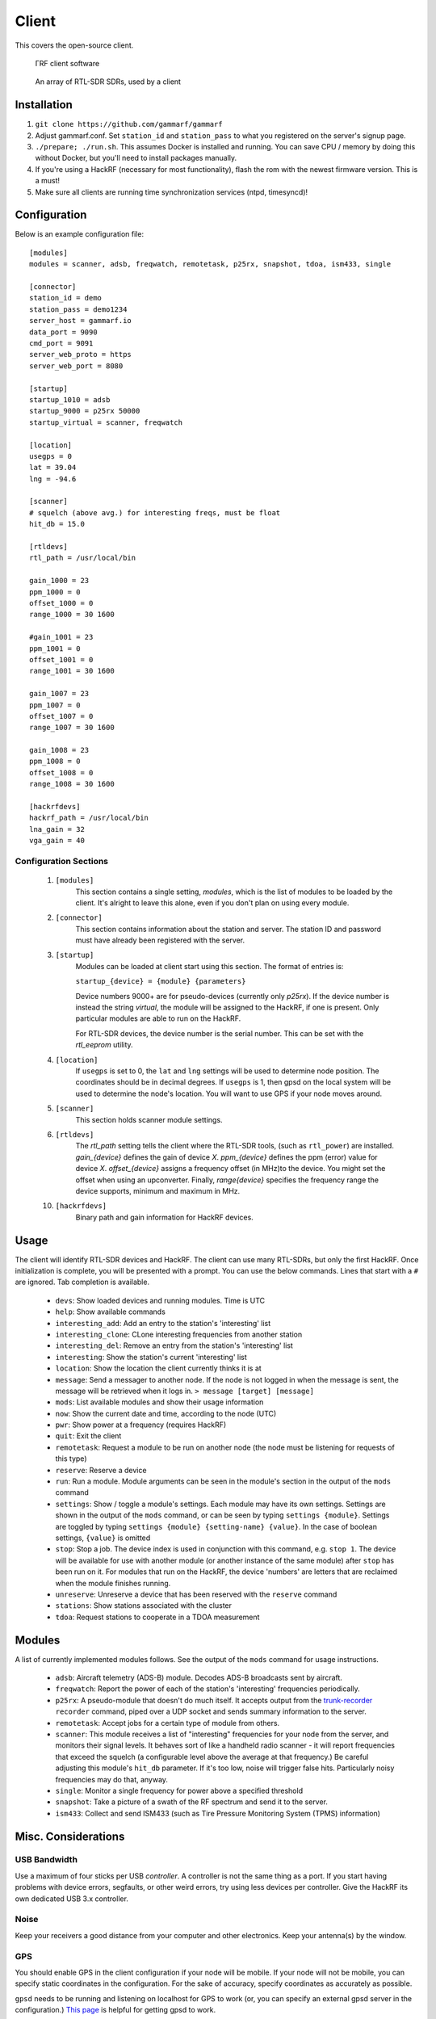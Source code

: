 Client
******

This covers the open-source client.

 .. figure:: _static/images/client.jpg
    :align: center
    :width: 70%

    ΓRF client software

 .. figure:: _static/images/array.jpg
    :align: center
    :width: 70%

    An array of RTL-SDR SDRs, used by a client



Installation
============

1. ``git clone https://github.com/gammarf/gammarf``

2. Adjust gammarf.conf.  Set ``station_id`` and ``station_pass`` to what you registered on the server's signup page.

3. ``./prepare; ./run.sh``.  This assumes Docker is installed and running.  You can save CPU / memory by doing this
   without Docker, but you'll need to install packages manually.

4. If you're using a HackRF (necessary for most functionality), flash the rom with the newest firmware version.  This is a must!

5. Make sure all clients are running time synchronization services (ntpd, timesyncd)!


Configuration
=============

Below is an example configuration file::

    [modules]
    modules = scanner, adsb, freqwatch, remotetask, p25rx, snapshot, tdoa, ism433, single

    [connector]
    station_id = demo
    station_pass = demo1234
    server_host = gammarf.io
    data_port = 9090
    cmd_port = 9091
    server_web_proto = https
    server_web_port = 8080

    [startup]
    startup_1010 = adsb
    startup_9000 = p25rx 50000
    startup_virtual = scanner, freqwatch

    [location]
    usegps = 0
    lat = 39.04
    lng = -94.6

    [scanner]
    # squelch (above avg.) for interesting freqs, must be float
    hit_db = 15.0

    [rtldevs]
    rtl_path = /usr/local/bin

    gain_1000 = 23
    ppm_1000 = 0
    offset_1000 = 0
    range_1000 = 30 1600

    #gain_1001 = 23
    ppm_1001 = 0
    offset_1001 = 0
    range_1001 = 30 1600

    gain_1007 = 23
    ppm_1007 = 0
    offset_1007 = 0
    range_1007 = 30 1600

    gain_1008 = 23
    ppm_1008 = 0
    offset_1008 = 0
    range_1008 = 30 1600

    [hackrfdevs]
    hackrf_path = /usr/local/bin
    lna_gain = 32
    vga_gain = 40


Configuration Sections
----------------------

    1. ``[modules]``
           This section contains a single setting, *modules*, which is the
           list of modules to be loaded by the client.  It's alright
           to leave this alone, even if you don't plan on using every module.

    2. ``[connector]``
           This section contains information about the station and server.  The station ID
           and password must have already been registered with the server.

    3. ``[startup]``
           Modules can be loaded at client start using this section. The format of entries is:

           ``startup_{device} = {module} {parameters}``

           Device numbers 9000+ are for pseudo-devices (currently only `p25rx`).  If the device
           number is instead the string `virtual`, the module will be assigned to the HackRF,
           if one is present.  Only particular modules are able to run on the HackRF.

           For RTL-SDR devices, the device number is the serial number.  This can be set with the
           `rtl_eeprom` utility.

    4. ``[location]``
           If ``usegps`` is set to 0, the ``lat`` and ``lng`` settings will be used to determine node
           position.  The coordinates should be in decimal degrees.  If ``usegps`` is 1, then gpsd
           on the local system will be used to determine the node's location.  You will want to use GPS
           if your node moves around.

    5. ``[scanner]``
           This section holds scanner module settings.

    6. ``[rtldevs]``
           The *rtl_path* setting tells the client where the RTL-SDR tools,
           (such as ``rtl_power``) are installed.  *gain_{device}* defines the
           gain of device *X*.  *ppm_{device}* defines the ppm (error) value for
           device *X*.  *offset_{device}* assigns a frequency offset (in MHz)to
           the device.  You might set the offset when using an upconverter.
           Finally, *range{device}* specifies the frequency range the device
           supports, minimum and maximum in MHz.

    10. ``[hackrfdevs]``
            Binary path and gain information for HackRF devices.


Usage
=====

The client will identify RTL-SDR devices and HackRF.  The client can use many
RTL-SDRs, but only the first HackRF.  Once initialization is complete, you
will be presented with a prompt.  You can use the below commands.  Lines that
start with a ``#`` are ignored.  Tab completion is available.


    * ``devs``: Show loaded devices and running modules.  Time is UTC

    * ``help``: Show available commands

    * ``interesting_add``: Add an entry to the station's 'interesting' list

    * ``interesting_clone``: CLone interesting frequencies from another station

    * ``interesting_del``: Remove an entry from the station's 'interesting' list

    * ``interesting``: Show the station's current 'interesting' list

    * ``location``: Show the location the client currently thinks it is at

    * ``message``: Send a messager to another node.  If the node is not logged
      in when the message is sent, the message will be retrieved when it logs
      in.  ``> message [target] [message]``

    * ``mods``: List available modules and show their usage information

    * ``now``: Show the current date and time, according to the node (UTC)

    * ``pwr``: Show power at a frequency (requires HackRF)

    * ``quit``: Exit the client

    * ``remotetask``: Request a module to be run on another node (the node must
      be listening for requests of this type)

    * ``reserve``: Reserve a device

    * ``run``: Run a module.  Module arguments can be seen in the module's
      section in the output of the ``mods`` command

    * ``settings``: Show / toggle a module's settings.  Each module may have its
      own settings.  Settings are shown in the output of the ``mods`` command,
      or can be seen by typing ``settings {module}``.  Settings are toggled
      by typing ``settings {module} {setting-name} {value}``.  In the case
      of boolean settings, ``{value}`` is omitted

    * ``stop``: Stop a job.  The device index is used in conjunction with this
      command, e.g. ``stop 1``.  The device will be available for use with
      another module (or another instance of the same module) after ``stop``
      has been run on it.  For modules that run on the HackRF, the device
      'numbers' are letters that are reclaimed when the module finishes running.

    * ``unreserve``: Unreserve a device that has been reserved with the ``reserve`` command

    * ``stations``: Show stations associated with the cluster

    * ``tdoa``: Request stations to cooperate in a TDOA measurement

Modules
=======

A list of currently implemented modules follows.  See the output of the ``mods``
command for usage instructions.

    * ``adsb``:  Aircraft telemetry (ADS-B) module.  Decodes ADS-B broadcasts
      sent by aircraft.

    * ``freqwatch``:  Report the power of each of the station's 'interesting'
      frequencies periodically.

    * ``p25rx``: A pseudo-module that doesn't do much itself.  It accepts output
      from the `trunk-recorder <https://github.com/robotastic/trunk-recorder/>`_
      ``recorder`` command, piped over a UDP socket and sends summary information
      to the server.

    * ``remotetask``: Accept jobs for a certain type of module from others.

    * ``scanner``: This module receives a list of "interesting" frequencies for
      your node from the server, and monitors their signal levels.  It behaves sort
      of like a handheld radio scanner - it will report frequencies that exceed the
      squelch (a configurable level above the average at that frequency.)  Be
      careful adjusting this module's ``hit_db`` parameter.  If it's too low, noise
      will trigger false hits.  Particularly noisy frequencies may do that, anyway.

    * ``single``: Monitor a single frequency for power above a specified threshold

    * ``snapshot``: Take a picture of a swath of the RF spectrum and send it to
      the server.

    * ``ism433``: Collect and send ISM433 (such as Tire Pressure Monitoring System
      (TPMS) information)


Misc. Considerations
====================

USB Bandwidth
-------------
Use a maximum of four sticks per USB *controller*.  A controller is not
the same thing as a port.  If you start having problems with device errors,
segfaults, or other weird errors, try using less devices per controller.
Give the HackRF its own dedicated USB 3.x controller.

Noise
-----
Keep your receivers a good distance from your computer and other electronics.
Keep your antenna(s) by the window.

GPS
---
You should enable GPS in the client configuration if your node will be mobile.
If your node will not be mobile, you can specify static coordinates in the
configuration.  For the sake of accuracy, specify coordinates as accurately as
possible.

``gpsd`` needs to be running and listening on localhost for GPS to work (or, you
can specify an external gpsd server in the configuration.)
`This page <http://www.catb.org/gpsd/installation.html>`_ is helpful for getting
gpsd to work.

Ports
-----
The following ports are used for communications, and should be opened on
the system firewall.

  +-------+----------+--------+-----------+-----------------------------------+
  | Port  | Protocol | In/Out | Bandwidth | Use                               |
  +=======+==========+========+===========+===================================+
  | 8090  | TCP      | Out    | High      | General I/O - to server only      |
  +-------+----------+--------+-----------+-----------------------------------+
  | 8091  | TCP      | Both   | Low       | Command channel                   |
  +-------+----------+--------+-----------+-----------------------------------+

Hardware
--------
Various RTL-SDR vendors exist, and accessories (antennas, amplifiers, filters)
are plentiful.  Here are some tips for picking the right stuff.

* The metal-cased RTL-USB sticks work pretty well.  Look for something with
  a low PPM.

* It's critical to have the right antenna for the job.  If you are scanning
  different frequency bands, have antennas that suit each one.

* Sharing an antenna (through a splitter) results in less power being fed to
  each stick.  One antenna to two sticks, half the power.  And so on.

* If you keep your antenna next to a window, you'll see a big increase in power
  over keeping it far from a window.  If you keep it outside the window, even
  on the outside ledge, you may see a much larger increase.

* For ADS-B, get one of the RTL-SDR dongles specifically made for this (you
  can find them on Amazon); they include an amplifier and filter.  You also
  definitely need an antenna that covers the ADS-B frequency band.

* Keep your sticks far from generators of EM noise, like your PC and monitor.
  Use long USB cables if necessary.  Clamp on ferrite beads to each end of
  the USB cables.

* If you use your sticks with a USB hub, make sure the hub is externally
  powered.
